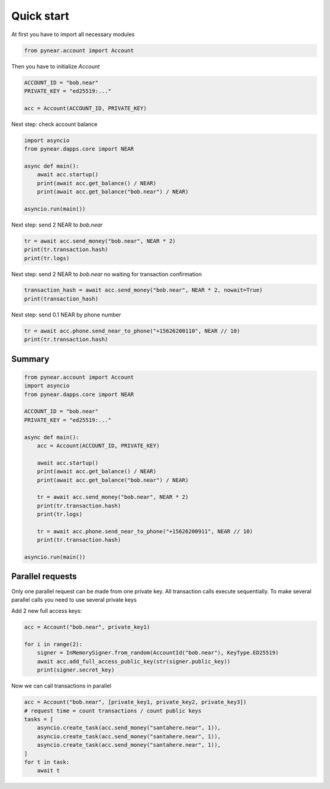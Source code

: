 Quick start
=================

At first you have to import all necessary modules

.. code:: python

    from pynear.account import Account

Then you have to initialize `Account`


.. code:: python

    ACCOUNT_ID = "bob.near"
    PRIVATE_KEY = "ed25519:..."

    acc = Account(ACCOUNT_ID, PRIVATE_KEY)


Next step: check account balance

.. code:: python

    import asyncio
    from pynear.dapps.core import NEAR

    async def main():
        await acc.startup()
        print(await acc.get_balance() / NEAR)
        print(await acc.get_balance("bob.near") / NEAR)

    asyncio.run(main())


Next step: send 2 NEAR to `bob.near`

.. code:: python

    tr = await acc.send_money("bob.near", NEAR * 2)
    print(tr.transaction.hash)
    print(tr.logs)

Next step: send 2 NEAR to `bob.near` no waiting for transaction confirmation

.. code:: python

    transaction_hash = await acc.send_money("bob.near", NEAR * 2, nowait=True)
    print(transaction_hash)


Next step: send 0.1 NEAR by phone number

.. code:: python

    tr = await acc.phone.send_near_to_phone("+15626200110", NEAR // 10)
    print(tr.transaction.hash)

Summary
----------------

.. code:: python

    from pynear.account import Account
    import asyncio
    from pynear.dapps.core import NEAR

    ACCOUNT_ID = "bob.near"
    PRIVATE_KEY = "ed25519:..."

    async def main():
        acc = Account(ACCOUNT_ID, PRIVATE_KEY)

        await acc.startup()
        print(await acc.get_balance() / NEAR)
        print(await acc.get_balance("bob.near") / NEAR)

        tr = await acc.send_money("bob.near", NEAR * 2)
        print(tr.transaction.hash)
        print(tr.logs)

        tr = await acc.phone.send_near_to_phone("+15626200911", NEAR // 10)
        print(tr.transaction.hash)

    asyncio.run(main())



Parallel requests
-----------------

Only one parallel request can be made from one private key.
All transaction calls execute sequentially.
To make several parallel calls you need to use several private keys


Add 2 new full access keys:

.. code:: python

    acc = Account("bob.near", private_key1)

    for i in range(2):
        signer = InMemorySigner.from_random(AccountId("bob.near"), KeyType.ED25519)
        await acc.add_full_access_public_key(str(signer.public_key))
        print(signer.secret_key)


Now we can call transactions in parallel

.. code:: python

    acc = Account("bob.near", [private_key1, private_key2, private_key3])
    # request time = count transactions / count public keys
    tasks = [
        asyncio.create_task(acc.send_money("santahere.near", 1)),
        asyncio.create_task(acc.send_money("santahere.near", 1)),
        asyncio.create_task(acc.send_money("santahere.near", 1)),
    ]
    for t in task:
        await t
